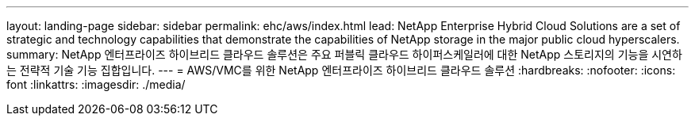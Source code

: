 ---
layout: landing-page 
sidebar: sidebar 
permalink: ehc/aws/index.html 
lead: NetApp Enterprise Hybrid Cloud Solutions are a set of strategic and technology capabilities that demonstrate the capabilities of NetApp storage in the major public cloud hyperscalers. 
summary: NetApp 엔터프라이즈 하이브리드 클라우드 솔루션은 주요 퍼블릭 클라우드 하이퍼스케일러에 대한 NetApp 스토리지의 기능을 시연하는 전략적 기술 기능 집합입니다. 
---
= AWS/VMC를 위한 NetApp 엔터프라이즈 하이브리드 클라우드 솔루션
:hardbreaks:
:nofooter: 
:icons: font
:linkattrs: 
:imagesdir: ./media/


